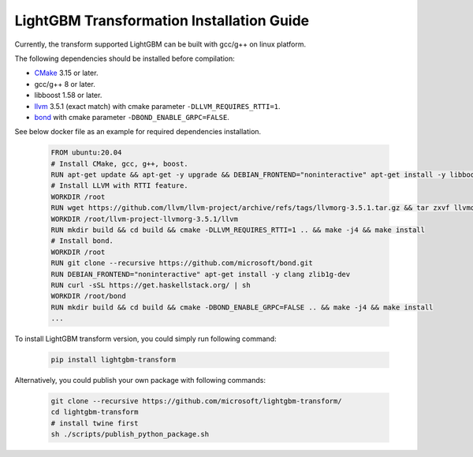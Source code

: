 LightGBM Transformation Installation Guide
==========================================

Currently, the transform supported LightGBM can be built with gcc/g++ on linux platform.

The following dependencies should be installed before compilation:

-  `CMake`_ 3.15 or later.

-  gcc/g++ 8 or later.

-  libboost 1.58 or later.

-  `llvm`_ 3.5.1 (exact match) with cmake parameter ``-DLLVM_REQUIRES_RTTI=1``.

-  `bond`_ with cmake parameter ``-DBOND_ENABLE_GRPC=FALSE``.

See below docker file as an example for required dependencies installation.

   .. code::

      FROM ubuntu:20.04
      # Install CMake, gcc, g++, boost.
      RUN apt-get update && apt-get -y upgrade && DEBIAN_FRONTEND="noninteractive" apt-get install -y libboost-all-dev gcc g++ wget cmake git curl libtinfo5
      # Install LLVM with RTTI feature.
      WORKDIR /root
      RUN wget https://github.com/llvm/llvm-project/archive/refs/tags/llvmorg-3.5.1.tar.gz && tar zxvf llvmorg-3.5.1.tar.gz
      WORKDIR /root/llvm-project-llvmorg-3.5.1/llvm
      RUN mkdir build && cd build && cmake -DLLVM_REQUIRES_RTTI=1 .. && make -j4 && make install
      # Install bond.
      WORKDIR /root
      RUN git clone --recursive https://github.com/microsoft/bond.git
      RUN DEBIAN_FRONTEND="noninteractive" apt-get install -y clang zlib1g-dev
      RUN curl -sSL https://get.haskellstack.org/ | sh
      WORKDIR /root/bond
      RUN mkdir build && cd build && cmake -DBOND_ENABLE_GRPC=FALSE .. && make -j4 && make install
      ...

To install LightGBM transform version, you could simply run following command:

   .. code::

      pip install lightgbm-transform

Alternatively, you could publish your own package with following commands:

   .. code::

      git clone --recursive https://github.com/microsoft/lightgbm-transform/
      cd lightgbm-transform
      # install twine first
      sh ./scripts/publish_python_package.sh


.. _CMake: https://cmake.org/

.. _llvm: https://github.com/llvm/llvm-project/archive/refs/tags/llvmorg-3.5.1.tar.gz

.. _bond: https://github.com/microsoft/bond.git
